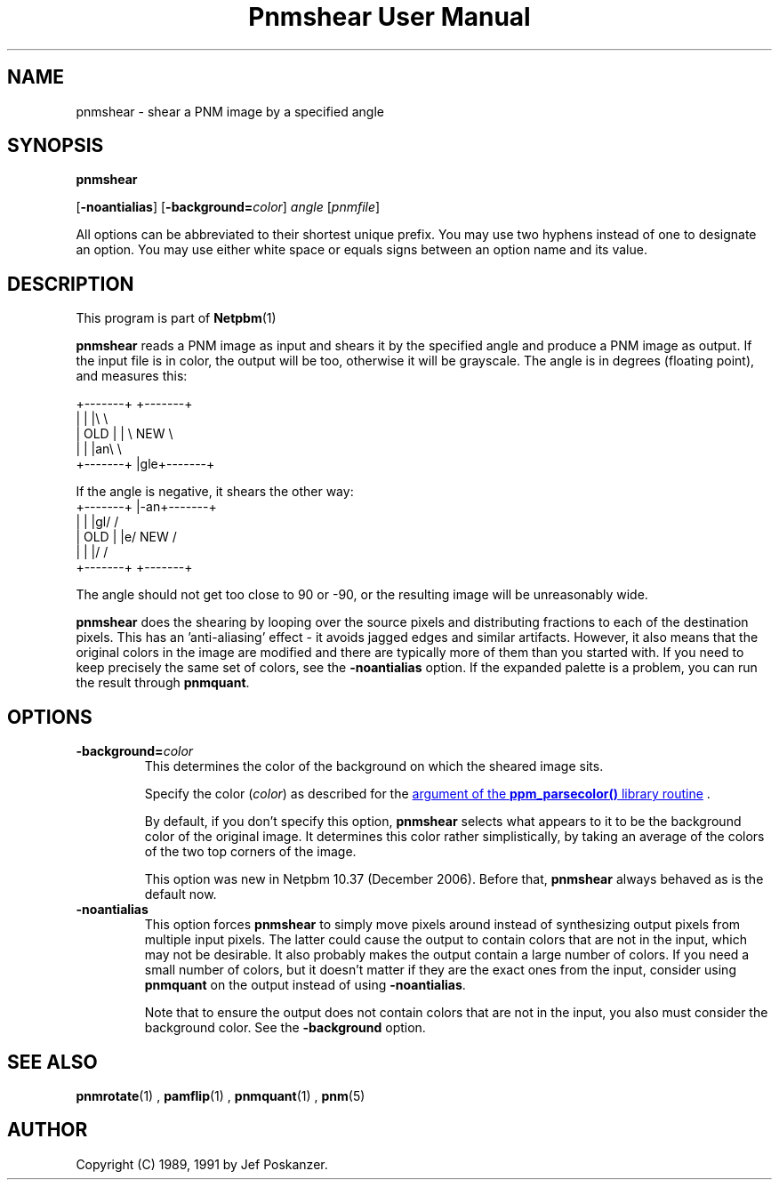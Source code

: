 \
.\" This man page was generated by the Netpbm tool 'makeman' from HTML source.
.\" Do not hand-hack it!  If you have bug fixes or improvements, please find
.\" the corresponding HTML page on the Netpbm website, generate a patch
.\" against that, and send it to the Netpbm maintainer.
.TH "Pnmshear User Manual" 0 "27 November 2006" "netpbm documentation"

.SH NAME

pnmshear - shear a PNM image by a specified angle

.UN synopsis
.SH SYNOPSIS

\fBpnmshear\fP

[\fB-noantialias\fP] [\fB-background=\fP\fIcolor\fP]
\fIangle\fP [\fIpnmfile\fP]
.PP
All options can be abbreviated to their shortest unique prefix.
You may use two hyphens instead of one to designate an option.  You
may use either white space or equals signs between an option name and
its value.

.UN description
.SH DESCRIPTION
.PP
This program is part of
.BR Netpbm (1)
.
.PP
\fBpnmshear\fP reads a PNM image as input and shears it by the
specified angle and produce a PNM image as output.  If the input file
is in color, the output will be too, otherwise it will be grayscale.
The angle is in degrees (floating point), and measures this:

.nf
    +-------+  +-------+
    |       |  |\e       \e
    |  OLD  |  | \e  NEW  \e
    |       |  |an\e       \e
    +-------+  |gle+-------+
.fi

If the angle is negative, it shears the other way:
.nf
    +-------+  |-an+-------+
    |       |  |gl/       /
    |  OLD  |  |e/  NEW  /
    |       |  |/       /
    +-------+  +-------+
.fi

The angle should not get too close to 90 or -90, or the resulting
image will be unreasonably wide.
.PP
\fBpnmshear\fP does the shearing by looping over the source pixels
and distributing fractions to each of the destination pixels.  This
has an 'anti-aliasing' effect - it avoids jagged edges and
similar artifacts.  However, it also means that the original colors in
the image are modified and there are typically more of them than you
started with.  If you need to keep precisely the same set of colors,
see the \fB-noantialias\fP option.  If the expanded palette is a
problem, you can run the result through \fBpnmquant\fP.

.UN options
.SH OPTIONS


.TP
\fB-background=\fP\fIcolor\fP
This determines the color of the background on which the sheared image
sits.
.sp
Specify the color (\fIcolor\fP) as described for the 
.UR libppm.html#colorname
argument of the \fBppm_parsecolor()\fP library routine
.UE
\&.
.sp
By default, if you don't specify this option, \fBpnmshear\fP selects
what appears to it to be the background color of the original image.  It 
determines this color rather simplistically, by taking an average of the colors
of the two top corners of the image.
.sp
This option was new in Netpbm 10.37 (December 2006).  Before that,
\fBpnmshear\fP always behaved as is the default now.

.TP
\fB-noantialias\fP
This option forces \fBpnmshear\fP to simply move pixels around instead 
of synthesizing output pixels from multiple input pixels.  The latter could
cause the output to contain colors that are not in the input, which may not
be desirable.  It also probably makes the output contain a large number of
colors.  If you need a small number of colors, but it doesn't matter if they
are the exact ones from the input, consider using \fBpnmquant\fP on the 
output instead of using \fB-noantialias\fP.
.sp
Note that to ensure the output does not contain colors that are not
in the input, you also must consider the background color.  See the
\fB-background\fP option.



.UN seealso
.SH SEE ALSO
.BR pnmrotate (1)
,
.BR pamflip (1)
,
.BR pnmquant (1)
,
.BR pnm (5)



.UN author
.SH AUTHOR

Copyright (C) 1989, 1991 by Jef Poskanzer.
